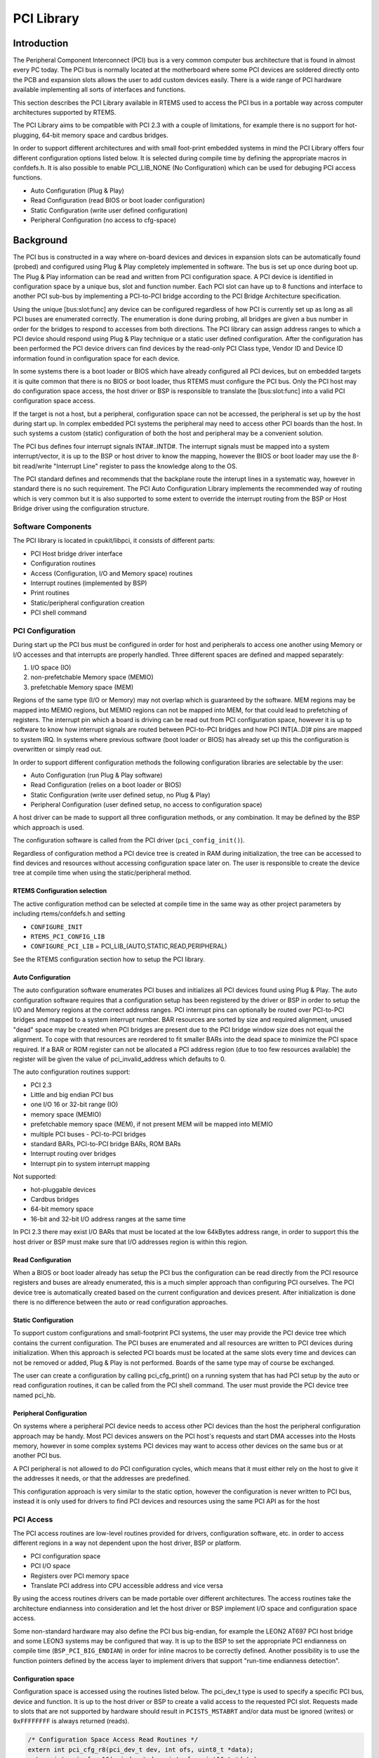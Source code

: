 .. comment SPDX-License-Identifier: CC-BY-SA-4.0

.. Copyright (C) 2011,2015 Aeroflex Gaisler AB

.. index:: PCI
.. index:: libpci

PCI Library
***********

Introduction
============

The Peripheral Component Interconnect (PCI) bus is a very common computer bus
architecture that is found in almost every PC today. The PCI bus is normally
located at the motherboard where some PCI devices are soldered directly onto
the PCB and expansion slots allows the user to add custom devices easily. There
is a wide range of PCI hardware available implementing all sorts of interfaces
and functions.

This section describes the PCI Library available in RTEMS used to access the
PCI bus in a portable way across computer architectures supported by RTEMS.

The PCI Library aims to be compatible with PCI 2.3 with a couple of
limitations, for example there is no support for hot-plugging, 64-bit memory
space and cardbus bridges.

In order to support different architectures and with small foot-print embedded
systems in mind the PCI Library offers four different configuration options
listed below. It is selected during compile time by defining the appropriate
macros in confdefs.h. It is also possible to enable PCI_LIB_NONE (No
Configuration) which can be used for debuging PCI access functions.

- Auto Configuration (Plug & Play)

- Read Configuration (read BIOS or boot loader configuration)

- Static Configuration (write user defined configuration)

- Peripheral Configuration (no access to cfg-space)

Background
==========

The PCI bus is constructed in a way where on-board devices and devices in
expansion slots can be automatically found (probed) and configured using Plug &
Play completely implemented in software. The bus is set up once during boot
up. The Plug & Play information can be read and written from PCI configuration
space. A PCI device is identified in configuration space by a unique bus, slot
and function number. Each PCI slot can have up to 8 functions and interface to
another PCI sub-bus by implementing a PCI-to-PCI bridge according to the PCI
Bridge Architecture specification.

Using the unique \[bus:slot:func] any device can be configured regardless of
how PCI is currently set up as long as all PCI buses are enumerated
correctly. The enumeration is done during probing, all bridges are given a bus
number in order for the bridges to respond to accesses from both
directions. The PCI library can assign address ranges to which a PCI device
should respond using Plug & Play technique or a static user defined
configuration. After the configuration has been performed the PCI device
drivers can find devices by the read-only PCI Class type, Vendor ID and Device
ID information found in configuration space for each device.

In some systems there is a boot loader or BIOS which have already configured
all PCI devices, but on embedded targets it is quite common that there is no
BIOS or boot loader, thus RTEMS must configure the PCI bus. Only the PCI host
may do configuration space access, the host driver or BSP is responsible to
translate the \[bus:slot:func] into a valid PCI configuration space access.

If the target is not a host, but a peripheral, configuration space can not be
accessed, the peripheral is set up by the host during start up. In complex
embedded PCI systems the peripheral may need to access other PCI boards than
the host. In such systems a custom (static) configuration of both the host and
peripheral may be a convenient solution.

The PCI bus defines four interrupt signals INTA#..INTD#. The interrupt signals
must be mapped into a system interrupt/vector, it is up to the BSP or host
driver to know the mapping, however the BIOS or boot loader may use the 8-bit
read/write "Interrupt Line" register to pass the knowledge along to the OS.

The PCI standard defines and recommends that the backplane route the interupt
lines in a systematic way, however in standard there is no such requirement.
The PCI Auto Configuration Library implements the recommended way of routing
which is very common but it is also supported to some extent to override the
interrupt routing from the BSP or Host Bridge driver using the configuration
structure.

Software Components
-------------------

The PCI library is located in cpukit/libpci, it consists of different parts:

- PCI Host bridge driver interface

- Configuration routines

- Access (Configuration, I/O and Memory space) routines

- Interrupt routines (implemented by BSP)

- Print routines

- Static/peripheral configuration creation

- PCI shell command

PCI Configuration
-----------------

During start up the PCI bus must be configured in order for host and
peripherals to access one another using Memory or I/O accesses and that
interrupts are properly handled. Three different spaces are defined and mapped
separately:

#. I/O space (IO)

#. non-prefetchable Memory space (MEMIO)

#. prefetchable Memory space (MEM)

Regions of the same type (I/O or Memory) may not overlap which is guaranteed by
the software. MEM regions may be mapped into MEMIO regions, but MEMIO regions
can not be mapped into MEM, for that could lead to prefetching of
registers. The interrupt pin which a board is driving can be read out from PCI
configuration space, however it is up to software to know how interrupt signals
are routed between PCI-to-PCI bridges and how PCI INT[A..D]# pins are mapped to
system IRQ. In systems where previous software (boot loader or BIOS) has
already set up this the configuration is overwritten or simply read out.

In order to support different configuration methods the following configuration
libraries are selectable by the user:

- Auto Configuration (run Plug & Play software)

- Read Configuration (relies on a boot loader or BIOS)

- Static Configuration (write user defined setup, no Plug & Play)

- Peripheral Configuration (user defined setup, no access to
  configuration space)

A host driver can be made to support all three configuration methods, or any
combination. It may be defined by the BSP which approach is used.

The configuration software is called from the PCI driver
(``pci_config_init()``).

Regardless of configuration method a PCI device tree is created in RAM during
initialization, the tree can be accessed to find devices and resources without
accessing configuration space later on. The user is responsible to create the
device tree at compile time when using the static/peripheral method.

RTEMS Configuration selection
~~~~~~~~~~~~~~~~~~~~~~~~~~~~~

The active configuration method can be selected at compile time in the same way
as other project parameters by including rtems/confdefs.h and setting

- ``CONFIGURE_INIT``

- ``RTEMS_PCI_CONFIG_LIB``

- ``CONFIGURE_PCI_LIB`` = PCI_LIB_(AUTO,STATIC,READ,PERIPHERAL)

See the RTEMS configuration section how to setup the PCI library.

Auto Configuration
~~~~~~~~~~~~~~~~~~

The auto configuration software enumerates PCI buses and initializes all PCI
devices found using Plug & Play. The auto configuration software requires that
a configuration setup has been registered by the driver or BSP in order to
setup the I/O and Memory regions at the correct address ranges. PCI interrupt
pins can optionally be routed over PCI-to-PCI bridges and mapped to a system
interrupt number. BAR resources are sorted by size and required alignment,
unused "dead" space may be created when PCI bridges are present due to the PCI
bridge window size does not equal the alignment. To cope with that resources
are reordered to fit smaller BARs into the dead space to minimize the PCI space
required. If a BAR or ROM register can not be allocated a PCI address region
(due to too few resources available) the register will be given the value of
pci_invalid_address which defaults to 0.

The auto configuration routines support:

- PCI 2.3

- Little and big endian PCI bus

- one I/O 16 or 32-bit range (IO)

- memory space (MEMIO)

- prefetchable memory space (MEM), if not present MEM will be mapped into MEMIO

- multiple PCI buses - PCI-to-PCI bridges

- standard BARs, PCI-to-PCI bridge BARs, ROM BARs

- Interrupt routing over bridges

- Interrupt pin to system interrupt mapping

Not supported:

- hot-pluggable devices

- Cardbus bridges

- 64-bit memory space

- 16-bit and 32-bit I/O address ranges at the same time

In PCI 2.3 there may exist I/O BARs that must be located at the low 64kBytes
address range, in order to support this the host driver or BSP must make sure
that I/O addresses region is within this region.

Read Configuration
~~~~~~~~~~~~~~~~~~

When a BIOS or boot loader already has setup the PCI bus the configuration can
be read directly from the PCI resource registers and buses are already
enumerated, this is a much simpler approach than configuring PCI ourselves. The
PCI device tree is automatically created based on the current configuration and
devices present. After initialization is done there is no difference between
the auto or read configuration approaches.

Static Configuration
~~~~~~~~~~~~~~~~~~~~

To support custom configurations and small-footprint PCI systems, the user may
provide the PCI device tree which contains the current configuration. The PCI
buses are enumerated and all resources are written to PCI devices during
initialization. When this approach is selected PCI boards must be located at
the same slots every time and devices can not be removed or added, Plug & Play
is not performed. Boards of the same type may of course be exchanged.

The user can create a configuration by calling pci_cfg_print() on a running
system that has had PCI setup by the auto or read configuration routines, it
can be called from the PCI shell command. The user must provide the PCI device
tree named pci_hb.

Peripheral Configuration
~~~~~~~~~~~~~~~~~~~~~~~~

On systems where a peripheral PCI device needs to access other PCI devices than
the host the peripheral configuration approach may be handy. Most PCI devices
answers on the PCI host's requests and start DMA accesses into the Hosts
memory, however in some complex systems PCI devices may want to access other
devices on the same bus or at another PCI bus.

A PCI peripheral is not allowed to do PCI configuration cycles, which means
that it must either rely on the host to give it the addresses it needs, or that
the addresses are predefined.

This configuration approach is very similar to the static option, however the
configuration is never written to PCI bus, instead it is only used for drivers
to find PCI devices and resources using the same PCI API as for the host

PCI Access
----------

The PCI access routines are low-level routines provided for drivers,
configuration software, etc. in order to access different regions in a way not
dependent upon the host driver, BSP or platform.

- PCI configuration space

- PCI I/O space

- Registers over PCI memory space

- Translate PCI address into CPU accessible address and vice versa

By using the access routines drivers can be made portable over different
architectures. The access routines take the architecture endianness into
consideration and let the host driver or BSP implement I/O space and
configuration space access.

Some non-standard hardware may also define the PCI bus big-endian, for example
the LEON2 AT697 PCI host bridge and some LEON3 systems may be configured that
way. It is up to the BSP to set the appropriate PCI endianness on compile time
(``BSP_PCI_BIG_ENDIAN``) in order for inline macros to be correctly defined.
Another possibility is to use the function pointers defined by the access layer
to implement drivers that support "run-time endianness detection".

Configuration space
~~~~~~~~~~~~~~~~~~~

Configuration space is accessed using the routines listed below. The pci_dev_t
type is used to specify a specific PCI bus, device and function. It is up to
the host driver or BSP to create a valid access to the requested PCI
slot. Requests made to slots that are not supported by hardware should result
in ``PCISTS_MSTABRT`` and/or data must be ignored (writes) or ``0xFFFFFFFF`` is
always returned (reads).

.. code-block:: c

    /* Configuration Space Access Read Routines */
    extern int pci_cfg_r8(pci_dev_t dev, int ofs, uint8_t *data);
    extern int pci_cfg_r16(pci_dev_t dev, int ofs, uint16_t *data);
    extern int pci_cfg_r32(pci_dev_t dev, int ofs, uint32_t *data);

    /* Configuration Space Access Write Routines */
    extern int pci_cfg_w8(pci_dev_t dev, int ofs, uint8_t data);
    extern int pci_cfg_w16(pci_dev_t dev, int ofs, uint16_t data);
    extern int pci_cfg_w32(pci_dev_t dev, int ofs, uint32_t data);

I/O space
~~~~~~~~~

The BSP or driver provide special routines in order to access I/O space. Some
architectures have a special instruction accessing I/O space, others have it
mapped into a "PCI I/O window" in the standard address space accessed by the
CPU. The window size may vary and must be taken into consideration by the host
driver. The below routines must be used to access I/O space. The address given
to the functions is not the PCI I/O addresses, the caller must have translated
PCI I/O addresses (available in the PCI BARs) into a BSP or host driver custom
address, see `Access functions`_ for how addresses are translated.

.. code-block:: c

    /* Read a register over PCI I/O Space */
    extern uint8_t pci_io_r8(uint32_t adr);
    extern uint16_t pci_io_r16(uint32_t adr);
    extern uint32_t pci_io_r32(uint32_t adr);

    /* Write a register over PCI I/O Space */
    extern void pci_io_w8(uint32_t adr, uint8_t data);
    extern void pci_io_w16(uint32_t adr, uint16_t data);
    extern void pci_io_w32(uint32_t adr, uint32_t data);

Registers over Memory space
~~~~~~~~~~~~~~~~~~~~~~~~~~~

PCI host bridge hardware normally swap data accesses into the endianness of the
host architecture in order to lower the load of the CPU, peripherals can do DMA
without swapping. However, the host controller can not separate a standard
memory access from a memory access to a register, registers may be mapped into
memory space. This leads to register content being swapped, which must be
swapped back. The below routines makes it possible to access registers over PCI
memory space in a portable way on different architectures, the BSP or
architecture must provide necessary functions in order to implement this.

.. code-block:: c

    static inline uint16_t pci_ld_le16(volatile uint16_t *addr);
    static inline void pci_st_le16(volatile uint16_t *addr, uint16_t val);
    static inline uint32_t pci_ld_le32(volatile uint32_t *addr);
    static inline void pci_st_le32(volatile uint32_t *addr, uint32_t val);
    static inline uint16_t pci_ld_be16(volatile uint16_t *addr);
    static inline void pci_st_be16(volatile uint16_t *addr, uint16_t val);
    static inline uint32_t pci_ld_be32(volatile uint32_t *addr);
    static inline void pci_st_be32(volatile uint32_t *addr, uint32_t val);

In order to support non-standard big-endian PCI bus the above ``pci_*``
functions is required, ``pci_ld_le16 != ld_le16`` on big endian PCI buses.

Access functions
~~~~~~~~~~~~~~~~

The PCI Access Library can provide device drivers with function pointers
executing the above Configuration, I/O and Memory space accesses. The functions
have the same arguments and return values as the above functions.

The pci_access_func() function defined below can be used to get a function
pointer of a specific access type.

.. code-block:: c

    /* Get Read/Write function for accessing a register over PCI Memory Space
     * (non-inline functions).
     *
     * Arguments
     *  wr             0(Read), 1(Write)
     *  size           1(Byte), 2(Word), 4(Double Word)
     *  func           Where function pointer will be stored
     *  endian         PCI_LITTLE_ENDIAN or PCI_BIG_ENDIAN
     *  type           1(I/O), 3(REG over MEM), 4(CFG)
     *
     * Return
     *  0              Found function
     *  others         No such function defined by host driver or BSP
    */
    int pci_access_func(int wr, int size, void **func, int endian, int type);

PCI device drivers may be written to support run-time detection of endianess,
this is mosly for debugging or for development systems. When the product is
finally deployed macros switch to using the inline functions instead which have
been configured for the correct endianness.

.. index:: PCI address translation

PCI address translation
~~~~~~~~~~~~~~~~~~~~~~~

When PCI addresses, both I/O and memory space, is not mapped 1:1 address
translation before access is needed. If drivers read the PCI resources directly
using configuration space routines or in the device tree, the addresses given
are PCI addresses. The below functions can be used to translate PCI addresses
into CPU accessible addresses or vice versa, translation may be different for
different PCI spaces/regions.

.. code-block:: c

    /* Translate PCI address into CPU accessible address */
    static inline int pci_pci2cpu(uint32_t *address, int type);

    /* Translate CPU accessible address into PCI address (for DMA) */
    static inline int pci_cpu2pci(uint32_t *address, int type);

.. index:: PCI Interrupt

PCI Interrupt
-------------

The PCI specification defines four different interrupt lines INTA#..INTD#, the
interrupts are low level sensitive which make it possible to support multiple
interrupt sources on the same interrupt line. Since the lines are level
sensitive the interrupt sources must be acknowledged before clearing the
interrupt contoller, or the interrupt controller must be masked. The BSP must
provide a routine for clearing/acknowledging the interrupt controller, it is up
to the interrupt service routine to acknowledge the interrupt source.

The PCI Library relies on the BSP for implementing shared interrupt handling
through the BSP_PCI_shared_interrupt_* functions/macros, they must be defined
when including bsp.h.

PCI device drivers may use the pci_interrupt_* routines in order to call the
BSP specific functions in a platform independent way. The PCI interrupt
interface has been made similar to the RTEMS IRQ extension so that a BSP can
use the standard RTEMS interrupt functions directly.

PCI Shell command
-----------------

The RTEMS shell has a PCI command 'pci' which makes it possible to read/write
configuration space, print the current PCI configuration and print out a
configuration C-file for the static or peripheral library.
